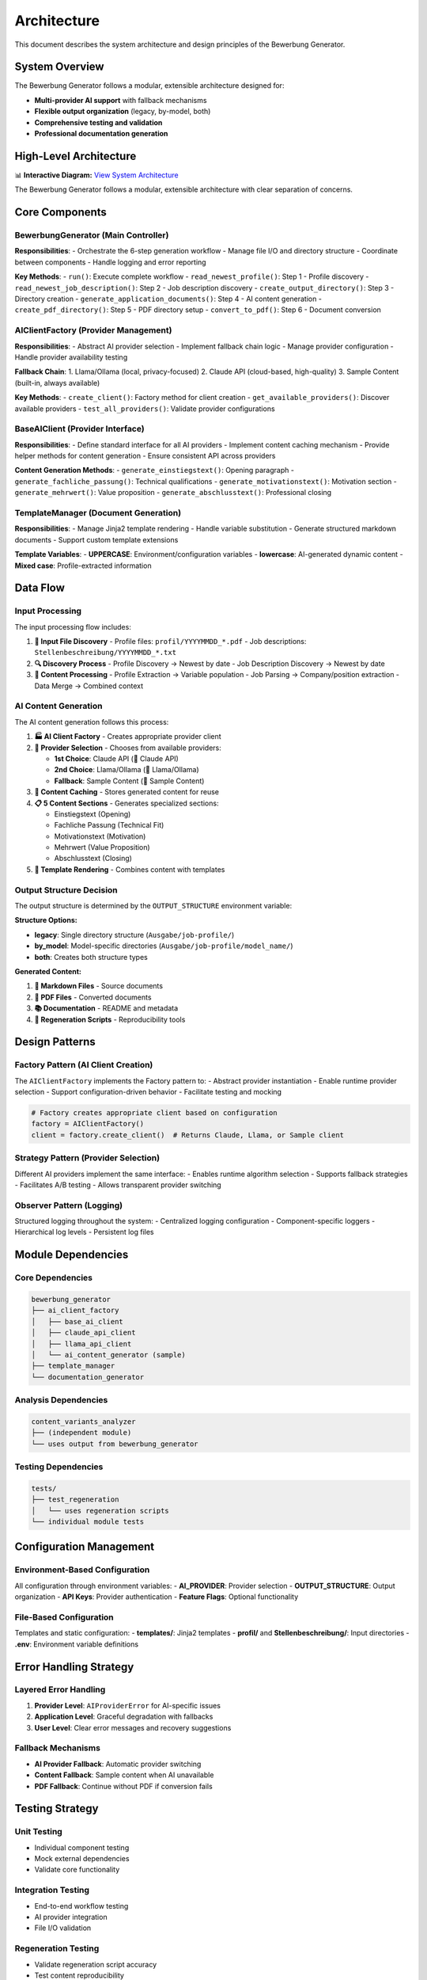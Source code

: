 Architecture
============

This document describes the system architecture and design principles of the Bewerbung Generator.

System Overview
---------------

The Bewerbung Generator follows a modular, extensible architecture designed for:

- **Multi-provider AI support** with fallback mechanisms
- **Flexible output organization** (legacy, by-model, both)
- **Comprehensive testing and validation**
- **Professional documentation generation**

High-Level Architecture
-----------------------

📊 **Interactive Diagram:** `View System Architecture <../_static/../diagrams/system-architecture.html>`_

The Bewerbung Generator follows a modular, extensible architecture with clear separation of concerns.

Core Components
---------------

BewerbungGenerator (Main Controller)
~~~~~~~~~~~~~~~~~~~~~~~~~~~~~~~~~~~

**Responsibilities**:
- Orchestrate the 6-step generation workflow
- Manage file I/O and directory structure
- Coordinate between components
- Handle logging and error reporting

**Key Methods**:
- ``run()``: Execute complete workflow
- ``read_newest_profile()``: Step 1 - Profile discovery
- ``read_newest_job_description()``: Step 2 - Job description discovery
- ``create_output_directory()``: Step 3 - Directory creation
- ``generate_application_documents()``: Step 4 - AI content generation
- ``create_pdf_directory()``: Step 5 - PDF directory setup
- ``convert_to_pdf()``: Step 6 - Document conversion

AIClientFactory (Provider Management)
~~~~~~~~~~~~~~~~~~~~~~~~~~~~~~~~~~~~

**Responsibilities**:
- Abstract AI provider selection
- Implement fallback chain logic
- Manage provider configuration
- Handle provider availability testing

**Fallback Chain**:
1. Llama/Ollama (local, privacy-focused)
2. Claude API (cloud-based, high-quality)
3. Sample Content (built-in, always available)

**Key Methods**:
- ``create_client()``: Factory method for client creation
- ``get_available_providers()``: Discover available providers
- ``test_all_providers()``: Validate provider configurations

BaseAIClient (Provider Interface)
~~~~~~~~~~~~~~~~~~~~~~~~~~~~~~~~~

**Responsibilities**:
- Define standard interface for all AI providers
- Implement content caching mechanism
- Provide helper methods for content generation
- Ensure consistent API across providers

**Content Generation Methods**:
- ``generate_einstiegstext()``: Opening paragraph
- ``generate_fachliche_passung()``: Technical qualifications
- ``generate_motivationstext()``: Motivation section
- ``generate_mehrwert()``: Value proposition
- ``generate_abschlusstext()``: Professional closing

TemplateManager (Document Generation)
~~~~~~~~~~~~~~~~~~~~~~~~~~~~~~~~~~~~

**Responsibilities**:
- Manage Jinja2 template rendering
- Handle variable substitution
- Generate structured markdown documents
- Support custom template extensions

**Template Variables**:
- **UPPERCASE**: Environment/configuration variables
- **lowercase**: AI-generated dynamic content
- **Mixed case**: Profile-extracted information

Data Flow
---------

Input Processing
~~~~~~~~~~~~~~~

The input processing flow includes:

1. **📁 Input File Discovery**
   - Profile files: ``profil/YYYYMMDD_*.pdf``
   - Job descriptions: ``Stellenbeschreibung/YYYYMMDD_*.txt``

2. **🔍 Discovery Process**
   - Profile Discovery → Newest by date
   - Job Description Discovery → Newest by date

3. **📝 Content Processing**
   - Profile Extraction → Variable population
   - Job Parsing → Company/position extraction
   - Data Merge → Combined context

AI Content Generation
~~~~~~~~~~~~~~~~~~~~

The AI content generation follows this process:

1. **🏭 AI Client Factory** - Creates appropriate provider client
2. **🎯 Provider Selection** - Chooses from available providers:
   
   - **1st Choice**: Claude API (🧠 Claude API)
   - **2nd Choice**: Llama/Ollama (🦙 Llama/Ollama) 
   - **Fallback**: Sample Content (📝 Sample Content)

3. **💾 Content Caching** - Stores generated content for reuse
4. **📋 5 Content Sections** - Generates specialized sections:
   
   - Einstiegstext (Opening)
   - Fachliche Passung (Technical Fit)
   - Motivationstext (Motivation)
   - Mehrwert (Value Proposition)
   - Abschlusstext (Closing)

5. **🎨 Template Rendering** - Combines content with templates

Output Structure Decision
~~~~~~~~~~~~~~~~~~~~~~~~

The output structure is determined by the ``OUTPUT_STRUCTURE`` environment variable:

**Structure Options:**

- **legacy**: Single directory structure (``Ausgabe/job-profile/``)
- **by_model**: Model-specific directories (``Ausgabe/job-profile/model_name/``)
- **both**: Creates both structure types

**Generated Content:**

1. **📝 Markdown Files** - Source documents
2. **📄 PDF Files** - Converted documents
3. **📚 Documentation** - README and metadata
4. **🔄 Regeneration Scripts** - Reproducibility tools

Design Patterns
---------------

Factory Pattern (AI Client Creation)
~~~~~~~~~~~~~~~~~~~~~~~~~~~~~~~~~~~

The ``AIClientFactory`` implements the Factory pattern to:
- Abstract provider instantiation
- Enable runtime provider selection  
- Support configuration-driven behavior
- Facilitate testing and mocking

.. code-block:: python

   # Factory creates appropriate client based on configuration
   factory = AIClientFactory()
   client = factory.create_client()  # Returns Claude, Llama, or Sample client

Strategy Pattern (Provider Selection)
~~~~~~~~~~~~~~~~~~~~~~~~~~~~~~~~~~~~

Different AI providers implement the same interface:
- Enables runtime algorithm selection
- Supports fallback strategies
- Facilitates A/B testing
- Allows transparent provider switching

Observer Pattern (Logging)
~~~~~~~~~~~~~~~~~~~~~~~~~

Structured logging throughout the system:
- Centralized logging configuration
- Component-specific loggers
- Hierarchical log levels
- Persistent log files

Module Dependencies
-------------------

Core Dependencies
~~~~~~~~~~~~~~~~

.. code-block::

   bewerbung_generator
   ├── ai_client_factory
   │   ├── base_ai_client
   │   ├── claude_api_client
   │   ├── llama_api_client
   │   └── ai_content_generator (sample)
   ├── template_manager
   └── documentation_generator

Analysis Dependencies
~~~~~~~~~~~~~~~~~~~

.. code-block::

   content_variants_analyzer
   ├── (independent module)
   └── uses output from bewerbung_generator

Testing Dependencies
~~~~~~~~~~~~~~~~~~~

.. code-block::

   tests/
   ├── test_regeneration
   │   └── uses regeneration scripts
   └── individual module tests

Configuration Management
------------------------

Environment-Based Configuration
~~~~~~~~~~~~~~~~~~~~~~~~~~~~~~

All configuration through environment variables:
- **AI_PROVIDER**: Provider selection
- **OUTPUT_STRUCTURE**: Output organization
- **API Keys**: Provider authentication
- **Feature Flags**: Optional functionality

File-Based Configuration
~~~~~~~~~~~~~~~~~~~~~~~

Templates and static configuration:
- **templates/**: Jinja2 templates
- **profil/** and **Stellenbeschreibung/**: Input directories
- **.env**: Environment variable definitions

Error Handling Strategy
----------------------

Layered Error Handling
~~~~~~~~~~~~~~~~~~~~~

1. **Provider Level**: ``AIProviderError`` for AI-specific issues
2. **Application Level**: Graceful degradation with fallbacks
3. **User Level**: Clear error messages and recovery suggestions

Fallback Mechanisms
~~~~~~~~~~~~~~~~~~

- **AI Provider Fallback**: Automatic provider switching
- **Content Fallback**: Sample content when AI unavailable
- **PDF Fallback**: Continue without PDF if conversion fails

Testing Strategy
---------------

Unit Testing
~~~~~~~~~~~~

- Individual component testing
- Mock external dependencies
- Validate core functionality

Integration Testing
~~~~~~~~~~~~~~~~~~

- End-to-end workflow testing
- AI provider integration
- File I/O validation

Regeneration Testing
~~~~~~~~~~~~~~~~~~~

- Validate regeneration script accuracy
- Test content reproducibility
- Verify environment consistency

Content Analysis Testing
~~~~~~~~~~~~~~~~~~~~~~~

- Compare AI provider outputs
- Validate content quality metrics
- Test variant analysis functionality

Performance Considerations
-------------------------

Caching Strategy
~~~~~~~~~~~~~~~

- **AI Content Caching**: Avoid redundant API calls
- **Template Caching**: Reuse compiled templates
- **File System Caching**: Minimize disk I/O

Resource Management
~~~~~~~~~~~~~~~~~~

- **Memory**: Lazy loading of large files
- **Network**: Efficient API usage with retries
- **Storage**: Organized output structure

Scalability
~~~~~~~~~~

- **Horizontal**: Multiple AI providers
- **Vertical**: Batch processing support
- **Extensibility**: Plugin architecture for new providers

Security Considerations
----------------------

API Key Management
~~~~~~~~~~~~~~~~~

- Environment variable storage
- No hardcoded credentials
- Support for external secret management

Data Privacy
~~~~~~~~~~~~

- Local processing with Ollama option
- No data persistence in AI providers
- Configurable caching policies

File Security
~~~~~~~~~~~~

- Input validation for file paths
- Sandboxed template rendering
- Secure PDF generation

Future Architecture Enhancements
--------------------------------

Planned Improvements
~~~~~~~~~~~~~~~~~~~

1. **Plugin System**: Dynamic provider loading
2. **API Service**: REST API for remote usage
3. **Web Interface**: Browser-based UI
4. **Database Integration**: Structured data storage
5. **Cloud Deployment**: Container orchestration support